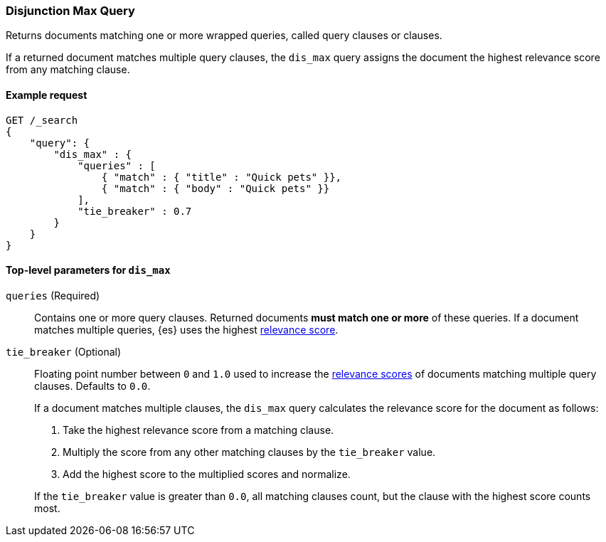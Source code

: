 [[query-dsl-dis-max-query]]
=== Disjunction Max Query

Returns documents matching one or more wrapped queries, called query clauses or
clauses.

If a returned document matches multiple query clauses, the `dis_max` query
assigns the document the highest relevance score from any matching clause.

[[query-dsl-dis-max-query-ex-request]]
==== Example request

[source,js]
----
GET /_search
{
    "query": {
        "dis_max" : {
            "queries" : [
                { "match" : { "title" : "Quick pets" }},
                { "match" : { "body" : "Quick pets" }}
            ],
            "tie_breaker" : 0.7
        }
    }
}    
----
// CONSOLE

[[query-dsl-dis-max-query-top-level-params]]
==== Top-level parameters for `dis_max`

`queries` (Required)::
Contains one or more query clauses. Returned documents **must match one or
more** of these queries. If a document matches multiple queries, {es} uses the
highest <<query-filter-context, relevance score>>.

`tie_breaker` (Optional)::
+
--
Floating point number between `0` and `1.0` used to increase the
<<query-filter-context, relevance scores>> of documents matching multiple query
clauses. Defaults to `0.0`.

If a document matches multiple clauses, the `dis_max` query calculates the
relevance score for the document as follows:

. Take the highest relevance score from a matching clause.
. Multiply the score from any other matching clauses by the `tie_breaker` value.
. Add the highest score to the multiplied scores and normalize.

If the `tie_breaker` value is greater than `0.0`, all matching clauses count,
but the clause with the highest score counts most.
--